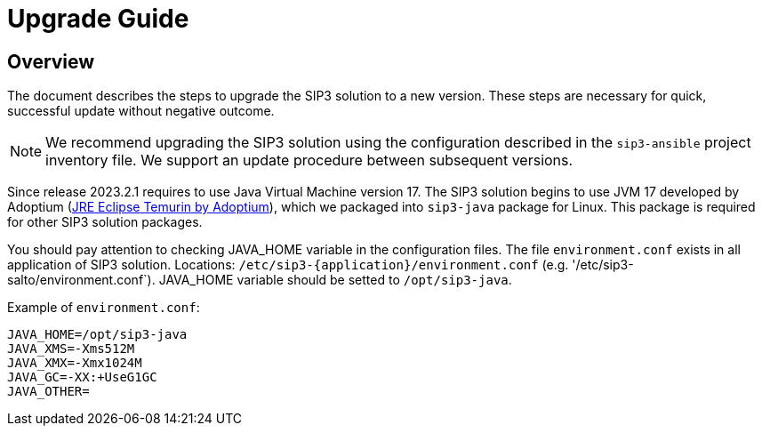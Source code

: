 = Upgrade Guide
:description: SIP3 Upgrade Guide

== Overview

The document describes the steps to upgrade the SIP3 solution to a new version.
These steps are necessary for quick, successful update without negative outcome.

NOTE: We recommend upgrading the SIP3 solution using the configuration described in the `sip3-ansible` project inventory file.
We support an update procedure between subsequent versions.

Since release 2023.2.1 requires to use Java Virtual Machine version 17.
The SIP3 solution begins to use JVM 17 developed by Adoptium (https://adoptium.net/temurin/releases[JRE Eclipse Temurin by Adoptium]),
which we packaged into `sip3-java` package for Linux. This package is required for other SIP3 solution packages.

You should pay attention to checking JAVA_HOME variable in the configuration files.
The file `environment.conf` exists in all application of SIP3 solution. Locations: `/etc/sip3-{application}/environment.conf`
(e.g. '/etc/sip3-salto/environment.conf`).
JAVA_HOME variable should be setted to `/opt/sip3-java`.

Example of `environment.conf`:
```
JAVA_HOME=/opt/sip3-java
JAVA_XMS=-Xms512M
JAVA_XMX=-Xmx1024M
JAVA_GC=-XX:+UseG1GC
JAVA_OTHER=
```
